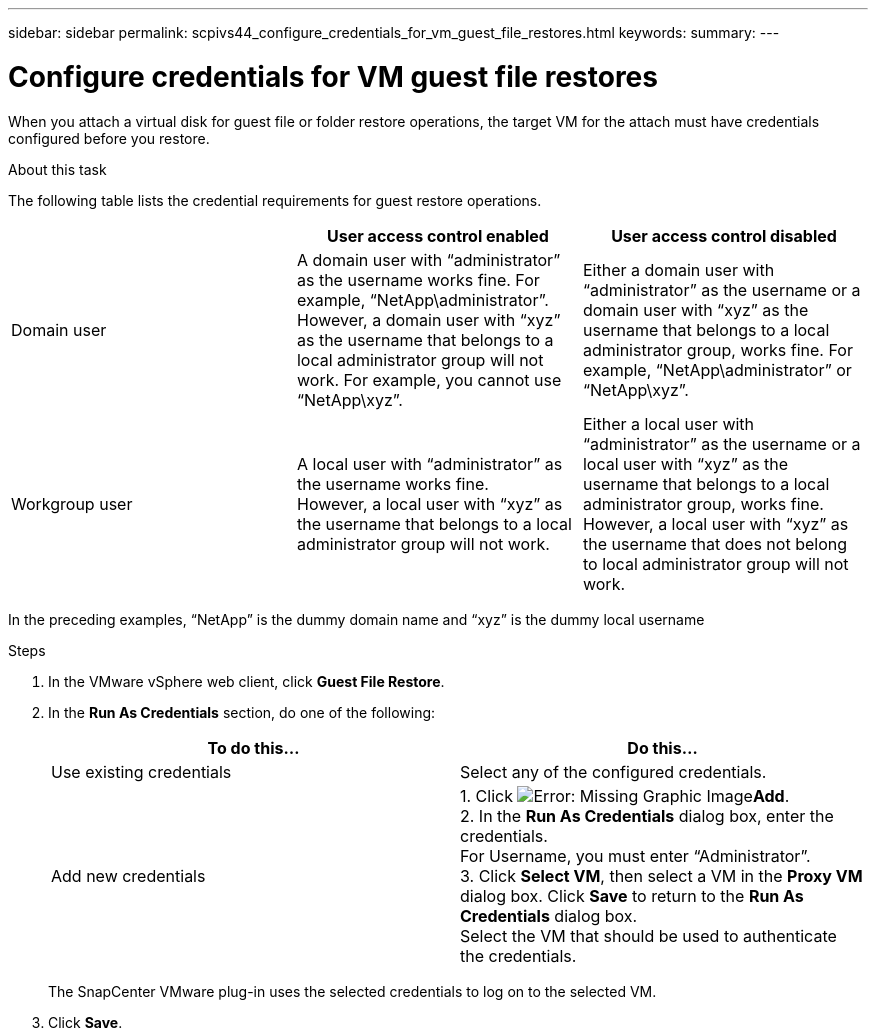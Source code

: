 ---
sidebar: sidebar
permalink: scpivs44_configure_credentials_for_vm_guest_file_restores.html
keywords:
summary:
---

= Configure credentials for VM guest file restores
:hardbreaks:
:nofooter:
:icons: font
:linkattrs:
:imagesdir: ./media/

//
// This file was created with NDAC Version 2.0 (August 17, 2020)
//
// 2020-09-09 12:24:26.128271
//

[.lead]
When you attach a virtual disk for guest file or folder restore operations, the target VM for the attach must have credentials configured before you restore.

.About this task

The following table lists the credential requirements for guest restore operations.

|===
| |User access control enabled |User access control disabled

|Domain user
|A domain user with “administrator” as the username works fine. For example, “NetApp\administrator”.
However, a domain user with “xyz” as the username that belongs to a local administrator group will not work. For example, you cannot use “NetApp\xyz”.
|Either a domain user with “administrator” as the username or a domain user with “xyz” as the username that belongs to a local administrator group, works fine. For example, “NetApp\administrator” or “NetApp\xyz”.
|Workgroup user
|A local user with “administrator” as the username works fine.
However, a local user with “xyz” as the username that belongs to a local administrator group will not work.
|Either a local user with “administrator” as the username or a local user with “xyz” as the username that belongs to a local administrator group, works fine.
However, a local user with “xyz” as the username that does not belong to local administrator group will not work.
|===

In the preceding examples, “NetApp” is the dummy domain name and “xyz” is the dummy local username

.Steps

. In the VMware vSphere web client, click *Guest File Restore*.
. In the *Run As Credentials* section, do one of the following:
+
|===
|To do this… |Do this…

|Use existing credentials
|Select any of the configured credentials.
|Add new credentials
|1. Click  image:scpivs44_image6.png[Error: Missing Graphic Image]*Add*.
2. In the *Run As Credentials* dialog box, enter the credentials.
For Username, you must enter “Administrator”.
3. Click *Select VM*, then select a VM in the *Proxy VM* dialog box. Click *Save* to return to the *Run As Credentials* dialog box.
Select the VM that should be used to authenticate the credentials.
|===
+
The SnapCenter VMware plug-in uses the selected credentials to log on to the selected VM.

. Click *Save*.
